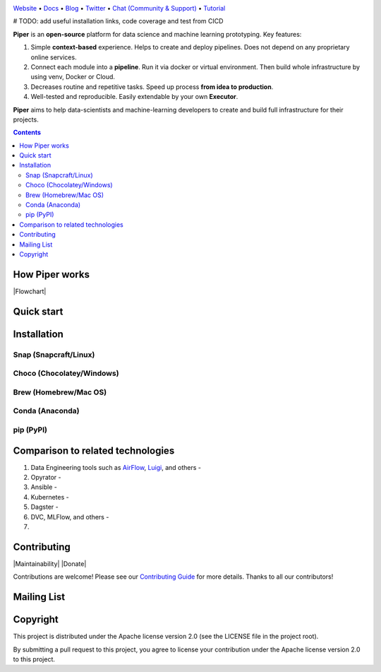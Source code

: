 |Banner|

`Website <https://tatradev.com>`_
• `Docs <https://tatradev.com>`_
• `Blog <https://tatradev.com>`_
• `Twitter <https://tatradev.com>`_
• `Chat (Community & Support) <https://tatradev.com>`_
• `Tutorial <https://tatradev.com>`_

# TODO: add useful installation links, code coverage and test from CICD

**Piper** is an **open-source** platform for data science and machine
learning prototyping. Key features:

#. Simple **context-based** experience. Helps to create and deploy pipelines. Does not depend on any proprietary online services.

#. Connect each module into a **pipeline**. Run it via docker or virtual environment. Then build whole infrastructure by using venv, Docker or Cloud.

#. Decreases routine and repetitive tasks. Speed up process **from idea to production**.

#. Well-tested and reproducible. Easily extendable by your own **Executor**.

**Piper** aims to help data-scientists and machine-learning developers to create and build full infrastructure for their projects.

.. contents:: **Contents**
  :backlinks: none

How Piper works
=============

|Flowchart|



Quick start
===========


Installation
============


Snap (Snapcraft/Linux)
----------------------


Choco (Chocolatey/Windows)
--------------------------

Brew (Homebrew/Mac OS)
----------------------

Conda (Anaconda)
----------------

pip (PyPI)
----------

Comparison to related technologies
==================================

#. Data Engineering tools such as `AirFlow <https://airflow.apache.org/>`_,
   `Luigi <https://github.com/spotify/luigi>`_, and others -

#. Opyrator -

#. Ansible -

#. Kubernetes -

#. Dagster -

#. DVC, MLFlow, and others -

#.


Contributing
============

|Maintainability| |Donate|

Contributions are welcome! Please see our `Contributing Guide <https://tatradev.com>`_ for more
details. Thanks to all our contributors!

|Contribs|

Mailing List
============



Copyright
=========

This project is distributed under the Apache license version 2.0 (see the LICENSE file in the project root).

By submitting a pull request to this project, you agree to license your contribution under the Apache license version
2.0 to this project.



.. |Banner| image:: https://tatradev.com
   :target: https://tatradev.com
   :alt: Piper logo


.. |Contribs| image:: https://tatradev.com
   :target: https://github.com/TatraDev/piper/graphs/contributors
   :alt: Contributors
